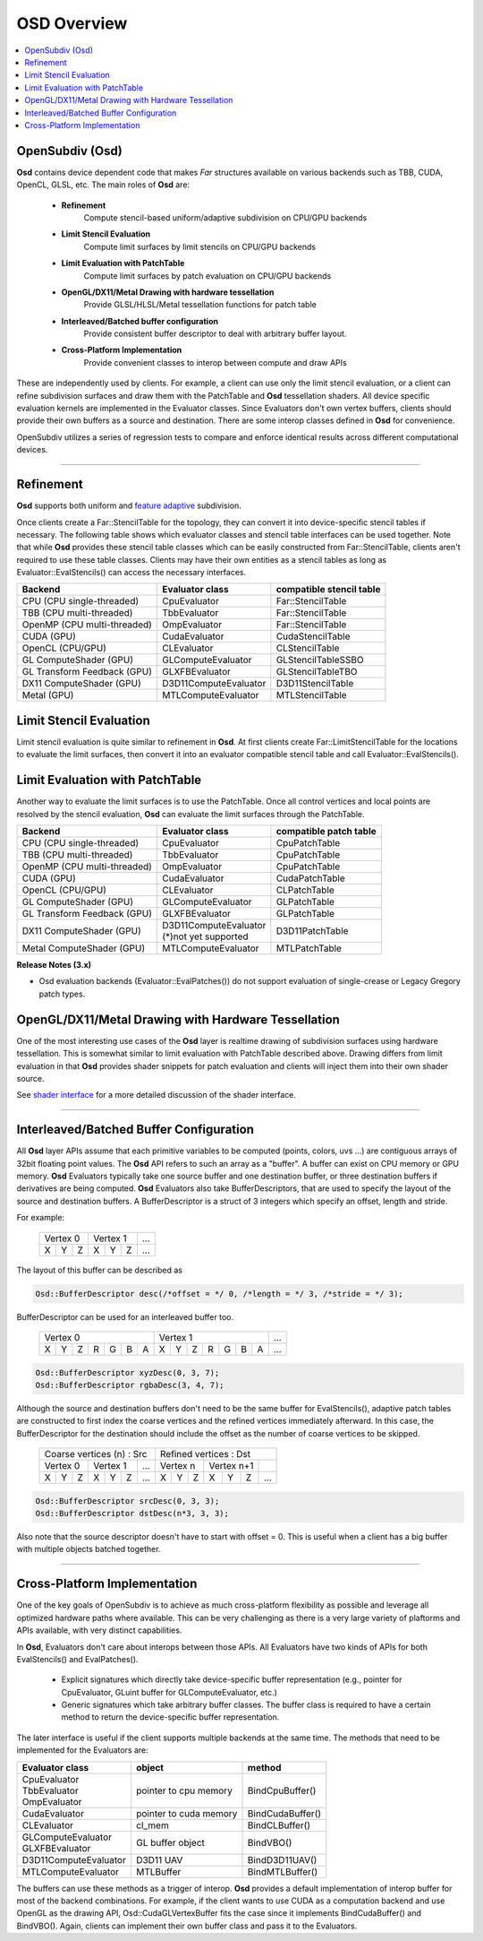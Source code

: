 ..
     Copyright 2013 Pixar

     Licensed under the Apache License, Version 2.0 (the "Apache License")
     with the following modification; you may not use this file except in
     compliance with the Apache License and the following modification to it:
     Section 6. Trademarks. is deleted and replaced with:

     6. Trademarks. This License does not grant permission to use the trade
        names, trademarks, service marks, or product names of the Licensor
        and its affiliates, except as required to comply with Section 4(c) of
        the License and to reproduce the content of the NOTICE file.

     You may obtain a copy of the Apache License at

         http://www.apache.org/licenses/LICENSE-2.0

     Unless required by applicable law or agreed to in writing, software
     distributed under the Apache License with the above modification is
     distributed on an "AS IS" BASIS, WITHOUT WARRANTIES OR CONDITIONS OF ANY
     KIND, either express or implied. See the Apache License for the specific
     language governing permissions and limitations under the Apache License.


OSD Overview
------------

.. contents::
   :local:
   :backlinks: none

OpenSubdiv (Osd)
================

**Osd** contains device dependent code that makes *Far* structures 
available on various backends such as TBB, CUDA, OpenCL, GLSL, etc.
The main roles of **Osd** are:

 - **Refinement**
    Compute stencil-based uniform/adaptive subdivision on CPU/GPU backends
 - **Limit Stencil Evaluation**
    Compute limit surfaces by limit stencils on CPU/GPU backends
 - **Limit Evaluation with PatchTable**
    Compute limit surfaces by patch evaluation on CPU/GPU backends
 - **OpenGL/DX11/Metal Drawing with hardware tessellation**
    Provide GLSL/HLSL/Metal tessellation functions for patch table
 - **Interleaved/Batched buffer configuration**
    Provide consistent buffer descriptor to deal with arbitrary buffer layout.
 - **Cross-Platform Implementation**
    Provide convenient classes to interop between compute and draw APIs

These are independently used by clients. For example, a client can use only
the limit stencil evaluation, or a client can refine subdivision surfaces
and draw them with the PatchTable and **Osd** tessellation shaders.
All device specific evaluation kernels are implemented in the Evaluator classes.
Since Evaluators don't own vertex buffers, clients should provide their own
buffers as a source and destination. There are some interop classes defined
in **Osd** for convenience.

OpenSubdiv utilizes a series of regression tests to compare and enforce
identical results across different computational devices.

----

Refinement
==========

**Osd** supports both uniform and
`feature adaptive <subdivision_surfaces.html#feature-adaptive-subdivision>`__ subdivision.


.. image:: images/osd_refinement.png
   :align: center

Once clients create a Far::StencilTable for the topology, they can convert it into
device-specific stencil tables if necessary. The following table shows which evaluator
classes and stencil table interfaces can be used together. Note that while **Osd**
provides these stencil table classes which can be easily constructed from Far::StencilTable,
clients aren't required to use these table classes. Clients may have their own entities
as a stencil tables as long as Evaluator::EvalStencils() can access the necessary interfaces.

+-----------------------------+-----------------------+-------------------------+
| Backend                     | Evaluator class       | compatible stencil table|
+=============================+=======================+=========================+
| CPU (CPU single-threaded)   | CpuEvaluator          | Far::StencilTable       |
+-----------------------------+-----------------------+-------------------------+
| TBB (CPU multi-threaded)    | TbbEvaluator          | Far::StencilTable       |
+-----------------------------+-----------------------+-------------------------+
| OpenMP (CPU multi-threaded) | OmpEvaluator          | Far::StencilTable       |
+-----------------------------+-----------------------+-------------------------+
| CUDA (GPU)                  | CudaEvaluator         | CudaStencilTable        |
+-----------------------------+-----------------------+-------------------------+
| OpenCL (CPU/GPU)            | CLEvaluator           | CLStencilTable          |
+-----------------------------+-----------------------+-------------------------+
| GL ComputeShader (GPU)      | GLComputeEvaluator    | GLStencilTableSSBO      |
+-----------------------------+-----------------------+-------------------------+
| GL Transform Feedback (GPU) | GLXFBEvaluator        | GLStencilTableTBO       |
+-----------------------------+-----------------------+-------------------------+
| DX11 ComputeShader (GPU)    | D3D11ComputeEvaluator | D3D11StencilTable       |
+-----------------------------+-----------------------+-------------------------+
| Metal (GPU)                 | MTLComputeEvaluator   | MTLStencilTable         |
+-----------------------------+-----------------------+-------------------------+

Limit Stencil Evaluation
========================

Limit stencil evaluation is quite similar to refinement in **Osd**. At first
clients create Far::LimitStencilTable for the locations to evaluate the limit
surfaces, then convert it into an evaluator compatible stencil table and call
Evaluator::EvalStencils().

.. image:: images/osd_limitstencil.png
   :align: center

Limit Evaluation with PatchTable
================================

Another way to evaluate the limit surfaces is to use the PatchTable.
Once all control vertices and local points are resolved by the stencil evaluation,
**Osd** can evaluate the limit surfaces through the PatchTable.

.. image:: images/osd_limiteval.png
   :align: center

+-----------------------------+-------------------------+-------------------------+
| Backend                     | Evaluator class         | compatible patch   table|
+=============================+=========================+=========================+
| CPU (CPU single-threaded)   | CpuEvaluator            | CpuPatchTable           |
+-----------------------------+-------------------------+-------------------------+
| TBB (CPU multi-threaded)    | TbbEvaluator            | CpuPatchTable           |
+-----------------------------+-------------------------+-------------------------+
| OpenMP (CPU multi-threaded) | OmpEvaluator            | CpuPatchTable           |
+-----------------------------+-------------------------+-------------------------+
| CUDA (GPU)                  | CudaEvaluator           | CudaPatchTable          |
+-----------------------------+-------------------------+-------------------------+
| OpenCL (CPU/GPU)            | CLEvaluator             | CLPatchTable            |
+-----------------------------+-------------------------+-------------------------+
| GL ComputeShader (GPU)      | GLComputeEvaluator      | GLPatchTable            |
+-----------------------------+-------------------------+-------------------------+
| GL Transform Feedback (GPU) | GLXFBEvaluator          | GLPatchTable            |
+-----------------------------+-------------------------+-------------------------+
| DX11 ComputeShader (GPU)    | | D3D11ComputeEvaluator | D3D11PatchTable         |
|                             | | (*)not yet supported  |                         |
+-----------------------------+-------------------------+-------------------------+
| Metal ComputeShader (GPU)   | | MTLComputeEvaluator   | MTLPatchTable           |
+-----------------------------+-------------------------+-------------------------+

.. container:: notebox

 **Release Notes (3.x)**

 * Osd evaluation backends (Evaluator::EvalPatches()) do not support
   evaluation of single-crease or Legacy Gregory patch types.

OpenGL/DX11/Metal Drawing with Hardware Tessellation
====================================================

One of the most interesting use cases of the **Osd** layer is realtime drawing
of subdivision surfaces using hardware tessellation. This is somewhat similar to
limit evaluation with PatchTable described above. Drawing differs from limit
evaluation in that **Osd** provides shader snippets for patch evaluation and
clients will inject them into their own shader source.

.. image:: images/osd_draw.png
   :align: center

See `shader interface <osd_shader_interface.html>`__ for a more detailed discussion of the shader interface.

----

Interleaved/Batched Buffer Configuration
========================================

All **Osd** layer APIs assume that each primitive variables to be computed
(points, colors, uvs ...) are contiguous arrays of 32bit floating point values.
The **Osd** API refers to such an array as a "buffer". A buffer can exist on CPU memory or
GPU memory. **Osd** Evaluators typically take one source buffer and one destination
buffer, or three destination buffers if derivatives are being computed.
**Osd** Evaluators also take BufferDescriptors,
that are used to specify the layout of the source and destination buffers.
A BufferDescriptor is a struct of 3 integers which specify an offset, length and stride.

For example:

 +-----------+-----------+-----------+
 | Vertex 0  |  Vertex 1 | ...       |
 +---+---+---+---+---+---+-----------+
 | X | Y | Z | X | Y | Z | ...       |
 +---+---+---+---+---+---+-----------+

The layout of this buffer can be described as

.. code:: c++

  Osd::BufferDescriptor desc(/*offset = */ 0, /*length = */ 3, /*stride = */ 3);

BufferDescriptor can be used for an interleaved buffer too.

 +---------------------------+---------------------------+-------+
 | Vertex 0                  | Vertex 1                  | ...   |
 +---+---+---+---+---+---+---+---+---+---+---+---+---+---+-------+
 | X | Y | Z | R | G | B | A | X | Y | Z | R | G | B | A | ...   |
 +---+---+---+---+---+---+---+---+---+---+---+---+---+---+-------+

.. code:: c++

  Osd::BufferDescriptor xyzDesc(0, 3, 7);
  Osd::BufferDescriptor rgbaDesc(3, 4, 7);

Although the source and destination buffers don't need to be the same buffer for
EvalStencils(), adaptive patch tables are constructed to first index the coarse
vertices and the refined vertices immediately afterward. In this case, the
BufferDescriptor for the destination should include the offset as the number of coarse
vertices to be skipped.

 +-----------------------------------+-----------------------------------+
 |  Coarse vertices (n) : Src        |  Refined vertices : Dst           |
 +-----------+-----------+-----------+-----------+-----------+-----------+
 | Vertex 0  | Vertex 1  | ...       | Vertex n  | Vertex n+1|           |
 +---+---+---+---+---+---+-----------+---+---+---+---+---+---+-----------+
 | X | Y | Z | X | Y | Z | ...       | X | Y | Z | X | Y | Z | ...       |
 +---+---+---+---+---+---+-----------+---+---+---+---+---+---+-----------+

.. code:: c++

  Osd::BufferDescriptor srcDesc(0, 3, 3);
  Osd::BufferDescriptor dstDesc(n*3, 3, 3);

Also note that the source descriptor doesn't have to start with offset = 0.
This is useful when a client has a big buffer with multiple objects batched together.


----

Cross-Platform Implementation
=============================

One of the key goals of OpenSubdiv is to achieve as much cross-platform flexibility
as possible and leverage all optimized hardware paths where available. This can
be very challenging as there is a very large variety of plaftorms and APIs 
available, with very distinct capabilities.

In **Osd**, Evaluators don't care about interops between those APIs. All Evaluators
have two kinds of APIs for both EvalStencils() and EvalPatches().

 - Explicit signatures which directly take device-specific buffer representation
   (e.g., pointer for CpuEvaluator, GLuint buffer for GLComputeEvaluator, etc.)
 - Generic signatures which take arbitrary buffer classes. The buffer class
   is required to have a certain method to return the device-specific buffer representation.

The later interface is useful if the client supports multiple backends at the same time.
The methods that need to be implemented for the Evaluators are:

+-----------------------+------------------------+------------------+
| Evaluator class       | object                 | method           |
+=======================+========================+==================+
| | CpuEvaluator        | pointer to cpu memory  | BindCpuBuffer()  |
| | TbbEvaluator        |                        |                  |
| | OmpEvaluator        |                        |                  |
+-----------------------+------------------------+------------------+
| CudaEvaluator         | pointer to cuda memory | BindCudaBuffer() |
+-----------------------+------------------------+------------------+
| CLEvaluator           | cl_mem                 | BindCLBuffer()   |
+-----------------------+------------------------+------------------+
| | GLComputeEvaluator  | GL buffer object       | BindVBO()        |
| | GLXFBEvaluator      |                        |                  |
+-----------------------+------------------------+------------------+
| D3D11ComputeEvaluator | D3D11 UAV              | BindD3D11UAV()   |
+-----------------------+------------------------+------------------+
| MTLComputeEvaluator   | MTLBuffer              | BindMTLBuffer()  |
+-----------------------+------------------------+------------------+

The buffers can use these methods as a trigger of interop. **Osd** provides a default
implementation of interop buffer for most of the backend combinations.
For example, if the client wants to use CUDA as a computation backend and use OpenGL
as the drawing API, Osd::CudaGLVertexBuffer fits the case since it implements
BindCudaBuffer() and BindVBO(). Again, clients can implement their own buffer
class and pass it to the Evaluators.
